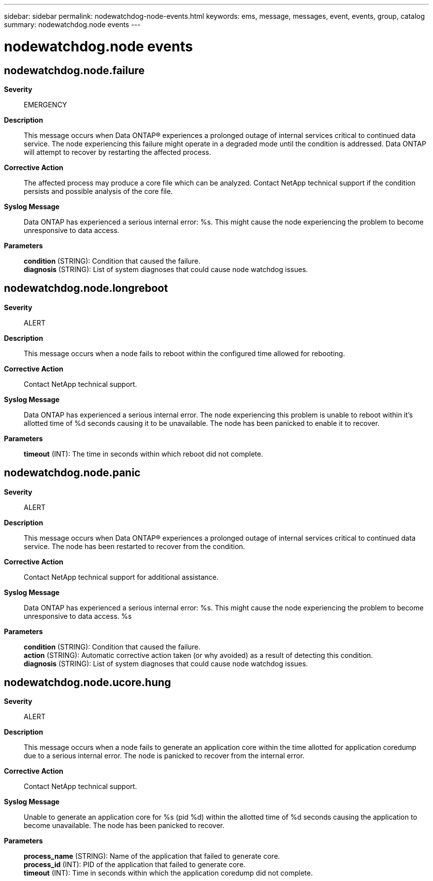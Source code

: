 ---
sidebar: sidebar
permalink: nodewatchdog-node-events.html
keywords: ems, message, messages, event, events, group, catalog
summary: nodewatchdog.node events
---

= nodewatchdog.node events
:toclevels: 1
:hardbreaks:
:nofooter:
:icons: font
:linkattrs:
:imagesdir: ./media/

== nodewatchdog.node.failure
*Severity*::
EMERGENCY
*Description*::
This message occurs when Data ONTAP(R) experiences a prolonged outage of internal services critical to continued data service. The node experiencing this failure might operate in a degraded mode until the condition is addressed. Data ONTAP will attempt to recover by restarting the affected process.
*Corrective Action*::
The affected process may produce a core file which can be analyzed. Contact NetApp technical support if the condition persists and possible analysis of the core file.
*Syslog Message*::
Data ONTAP has experienced a serious internal error: %s. This might cause the node experiencing the problem to become unresponsive to data access.
*Parameters*::
*condition* (STRING): Condition that caused the failure.
*diagnosis* (STRING): List of system diagnoses that could cause node watchdog issues.

== nodewatchdog.node.longreboot
*Severity*::
ALERT
*Description*::
This message occurs when a node fails to reboot within the configured time allowed for rebooting.
*Corrective Action*::
Contact NetApp technical support.
*Syslog Message*::
Data ONTAP has experienced a serious internal error. The node experiencing this problem is unable to reboot within it's allotted time of %d seconds causing it to be unavailable. The node has been panicked to enable it to recover.
*Parameters*::
*timeout* (INT): The time in seconds within which reboot did not complete.

== nodewatchdog.node.panic
*Severity*::
ALERT
*Description*::
This message occurs when Data ONTAP(R) experiences a prolonged outage of internal services critical to continued data service. The node has been restarted to recover from the condition.
*Corrective Action*::
Contact NetApp technical support for additional assistance.
*Syslog Message*::
Data ONTAP has experienced a serious internal error: %s. This might cause the node experiencing the problem to become unresponsive to data access. %s
*Parameters*::
*condition* (STRING): Condition that caused the failure.
*action* (STRING): Automatic corrective action taken (or why avoided) as a result of detecting this condition.
*diagnosis* (STRING): List of system diagnoses that could cause node watchdog issues.

== nodewatchdog.node.ucore.hung
*Severity*::
ALERT
*Description*::
This message occurs when a node fails to generate an application core within the time allotted for application coredump due to a serious internal error. The node is panicked to recover from the internal error.
*Corrective Action*::
Contact NetApp technical support.
*Syslog Message*::
Unable to generate an application core for %s (pid %d) within the allotted time of %d seconds causing the application to become unavailable. The node has been panicked to recover.
*Parameters*::
*process_name* (STRING): Name of the application that failed to generate core.
*process_id* (INT): PID of the application that failed to generate core.
*timeout* (INT): Time in seconds within which the application coredump did not complete.
